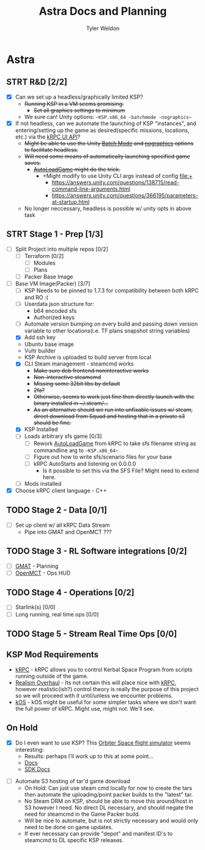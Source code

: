 #+TITLE: Astra Docs and Planning
#+DESCRIPTION: Astra is a mission control framework for KSP to facilitate fully automated missions and operations. Also hoping to learn a bit about control theory in the process.
#+AUTHOR: Tyler Weldon
#+EMAIL: tylerweldon94@gmail.com

* Astra
** STRT R&D [2/2]
- [X] Can we set up a headless/graphically limited KSP?
  * +Running KSP in a VM seems promising.+
    * +Set all graphics settings to minimum+
  * We sure can! Unity options: ~~KSP.x86_64 -batchmode -nographics~~
- [X] If not headless, can we automate the launching of KSP "instances", and entering/setting up the game as desired(specific missions, locations, etc.) via the [[https://krpc.github.io/krpc/cpp/api/ui/ui.html][kRPC UI API]]?
  * +Might be able to use the Unity [[https://docs.unity3d.com/Manual/CLIBatchmodeCoroutines.html][Batch Mode]] and [[https://docs.unity3d.com/Manual/CommandLineArguments.html][nographics]] options to facilitate headless.+
  * +Will need some means of automatically launching specified game saves.+
    * +[[https://github.com/allista/AutoLoadGame][AutoLoadGame]] might do the trick.+
      * +Might modify to use Unity CLI args instead of config file:+
        + https://answers.unity.com/questions/138715/read-command-line-arguments.html
        + https://answers.unity.com/questions/366195/parameters-at-startup.html
  * No longer neccessary, headless is possible w/ unity opts in above task
** STRT Stage 1 - Prep [1/3]
- [ ] Split Project into multiple repos [0/2]
  - [ ] Terraform [0/2]
    - [ ] Modules
    - [ ] Plans
  - [ ] Packer Base Image
- [-] Base VM Image(Packer) [3/7]
  - [ ] KSP Needs to be pinned to 1.7.3 for compatibility between both kRPC and RO :(
  - [ ] Userdata json structure for:
    * b64 encoded sfs
    * Authorized keys
  - [ ] Automate version bumping on every build and passing down version variable to other locations(i.e. TF plans snapshot string variables)
  - [X] Add ssh key
  - Ubuntu base image
  - Vultr builder
  - KSP Archive is uploaded to build server from local
  - [X] CLI Steam management - steamcmd works
    * +Make sure deb frontend noninteractive works+
    * +Non-interactive steamcmd+
    * +Missing some 32bit libs by default+
    * +2fa?+
    * +Otherwise, seems to work just fine then directly launch with the binary installed in ~/.steam/...+
    * +As an alternative should we run into unfixable issues w/ steam, direct download from Squad and hosting that in a private s3 should be fine.+
  - [X] KSP Installed
  - [ ] Loads arbitrary sfs game [0/3]
    - [ ] Rework [[https://github.com/krpc/krpc/blob/master/tools/TestingTools/src/AutoLoadGame.cs][AutoLoadGame]] from kRPC to take sfs filename string as commandline arg to ~~KSP.x86_64~~
    - [ ] Figure out how to write sfs/scenario files for your base
    - [ ] kRPC AutoStarts and listening on 0.0.0.0
      * Is it possible to set this via the SFS File? Might need to extend here.
  - [ ] Mods installed
- [X] Choose kRPC client language - C++
** TODO Stage 2 - Data [0/1]
- [ ] Set up client w/ all kRPC Data Stream
  * Pipe into GMAT and OpenMCT ???
** TODO Stage 3 - RL Software integrations [0/2]
- [ ] [[https://opensource.gsfc.nasa.gov/projects/GMAT/index.php][GMAT]] - Planning
- [ ] [[https://github.com/nasa/openmct][OpenMCT]] - Ops HUD
** TODO Stage 4 - Operations [0/2]
- [-] Starlink(s) [0/0]
- [-] Long running, real time ops [0/0]
** TODO Stage 5 - Stream Real Time Ops [0/0]
** KSP Mod Requirements
- [[https://krpc.github.io/krpc/][kRPC]] - kRPC allows you to control Kerbal Space Program from scripts running outside of the game.
- [[https://github.com/KSP-RO/RealismOverhaul/wiki][Realism Overhaul]] - Its not certain this will place nice with [[https://krpc.github.io/krpc/][kRPC]], however realistic(ish?) control theory is really the purpose of this project so we will proceed with it until/unless we encounter problems.
- [[https://ksp-kos.github.io/KOS/][kOS]] - kOS might be useful for some simpler tasks where we don't want the full power of kRPC. Might use, might not. We'll see.
** On Hold
  - [X] Do I even want to use KSP? This [[http://orbit.medphys.ucl.ac.uk/index.html][Orbiter Space flight simulator]] seems interesting:
    * Results: perhaps I'll work up to this at some point...
    * [[https://www.orbiterwiki.org/wiki/][Docs]]
    * [[https://www.orbiterwiki.org/wiki/SDK_documentation][SDK Docs]]
- [ ] Automate S3 hosting of tar'd game download
    * On Hold: Can just use steam cmd locally for now to create the tars then automate the uploading/point packer builds to the "latest" tar.
    * No Steam DRM on KSP, should be able to move this around/host in S3 however I need. No direct DL necessary, and should negate the need for steamcmd in the Game Packer build.
    * Will be nice to automate, but is not strictly necessary and would only need to be done on game updates.
    * If ever necessary can provide "depot" and manifest ID's to steamcmd to DL specific KSP releases.
